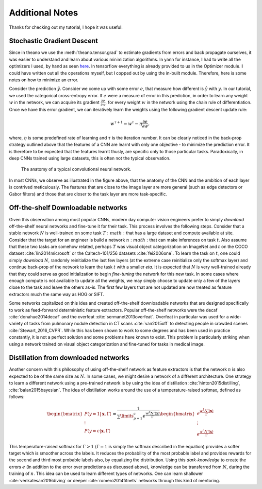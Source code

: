 Additional Notes
================

Thanks for checking out my tutorial, I hope it was useful. 

Stochastic Gradient Descent
---------------------------

Since in theano we use the :meth:`theano.tensor.grad` to estimate gradients from errors and back propagate 
ourselves, it was easier to understand and learn about various minimization algorithms. In yann for instance,
I had to write all the optimizers I used, by hand as seen 
`here <https://github.com/ragavvenkatesan/yann/blob/master/yann/modules/optimizer.py>`_.
In tensorflow everything is already provided to us in the Optimizer module. 
I could have written out all the operations myself, but I copped out by using the in-built module.
Therefore, here is some notes on how to minimize an error.

Consider the prediction :math:`\hat{y}`. 
Consider we come up with some error :math:`e`, that measure how different is :math:`\hat{y}` with :math:`y`. 
In our tutorial, we used the categorical cross-entropy error. 
If :math:`e` were a measure of error in this prediction, in order to learn any weight :math:`w` in the network, 
we can acquire its gradient :math:`\frac{\partial e}{\partial w}`, for every weight :math:`w` in the 
network using the chain rule of differentiation.
Once we have this error gradient, we can iteratively learn the weights using the following 
gradient descent update rule:

.. math::
    w^{\tau+1} = w^{\tau} - \eta \frac{\partial e}{\partial w},

where, :math:`\eta` is some predefined rate of learning and :math:`\tau` is the iteration number.
It can be clearly noticed in the back-prop strategy outlined above that the features of a CNN are 
learnt with only one objective - to minimize the prediction error.
It is therefore to be expected that the features learnt thusly, are specific only to those particular tasks. 
Paradoxically, in deep CNNs trained using large datasets, this is often not the typical observation.

.. figure:: figures/nn_anatomy.png

    The anatomy of a typical convolutional neural network.

In most CNNs, we observe as illustrated in the figure above, that the anatomy of the CNN and the 
ambition of each layer is contrived meticulously. 
The features that are close to the image layer are more general (such as edge detectors or 
Gabor filters) and those that are closer to the task layer are more task-specific.


Off-the-shelf Downloadable networks
-----------------------------------

Given this observation among most popular CNNs, modern day computer vision engineers prefer to 
simply *download* off-the-shelf neural networks and fine-tune it for their task.
This process involves the following steps. 
Consider that a stable network :math:`N` is well-trained on some task :math:`T:math:` that has a large dataset 
and compute available at site.
Consider that the target for an engineer is build a network :math:`n:math:` that can make inferences on task :math:`t`. 
Also assume that these two tasks are somehow related, perhaps :math:`T` was visual object 
categorization on ImageNet and :math:`t` on the COCO dataset :cite:`lin2014microsoft` or the Caltech-101/256
datasets :cite:`fei2006one`.
To learn the task on :math:`t`, one could simply *download* :math:`N`, randomly reinitialize the 
last few layers (at the extreme case reinitialize only the softmax layer) and continue back-prop of 
the network to learn the task :math:`t` with a smaller `\eta`. 
It is expected that :math:`N` is very well-trained already that they could serve as good 
initialization to begin *fine-tuning* the network for this new task.
In some cases where enough compute is not available to update all the weights, we may simply choose 
to update only a few of the layers close to the task and leave the others as-is.
The first few layers that are not updated are now treated as feature extractors much the same way as HOG or SIFT.

Some networks capitalized on this idea and created off-the-shelf downloadable networks that are 
designed specifically to work as feed-forward deterministic feature extractors.
Popular off-the-shelf networks were the decaf :cite:`donahue2014decaf` and the overfeat :cite:`sermanet2013overfeat`.
Overfeat in particular was used for a wide-variety of tasks from pulmonary nodule detection 
in CT scans :cite:`van2015off` to detecting people in crowded scenes :cite:`Stewart_2016_CVPR`.
While this has been shown to work to some degrees and has been used in practice constantly, 
it is not a perfect solution and some problems have known to exist.
This problem is particularly striking when using a network trained on visual object categorization 
and fine-tuned for tasks in medical image.

Distillation from downloaded networks
-------------------------------------

Another concern with this philosophy of using off-the-shelf network as feature extractors is that 
the network :math:`n` is also expected to be of the same size as :math:`N`. 
In some cases, we might desire a network of a different architecture.
One strategy to learn a different network using a pre-trained network is by using the idea of 
distillation :cite:`hinton2015distilling`, :cite:`balan2015bayesian`.
The idea of distillation works around the use of a temperature-raised softmax, defined as follows:

.. math::
    \begin{bmatrix}
    P(y = 1 \vert \mathbf{x},\Gamma) \\
    \vdots \\
    P(y = c \vert \mathbf{x},\Gamma) 
    \end{bmatrix}
    =
    \frac{1}{\sum\limits_{p=1}^c e^\frac{{w^{p}N'(\mathbf{x})}}{\Gamma}}
    \begin{bmatrix}
    e^\frac{w^{1}N'(\mathbf{x})}{\Gamma} \\
    \vdots \\
    e^\frac{w^{c}N'(\mathbf{x})}{\Gamma} 
    \end{bmatrix}

This temperature-raised softmax for :math:`\Gamma>1` (:math:`\Gamma=1` is simply the softmax 
described in the equation) provides a softer target which is smoother across the labels. 
It reduces the probability of the most probable label and provides rewards for the second and third 
most probable labels also, by equalizing the distribution. 
Using this *dark-knowledge* to create the errors :math:`e` (in addition to the error over 
predictions as discussed above), knowledge can be transferred from :math:`N`, during the training of :math:`n`. 
This idea can be used to learn different types of networks.
One can learn shallower :cite:`venkatesan2016diving` or deeper :cite:`romero2014fitnets` networks 
through this kind of mentoring.